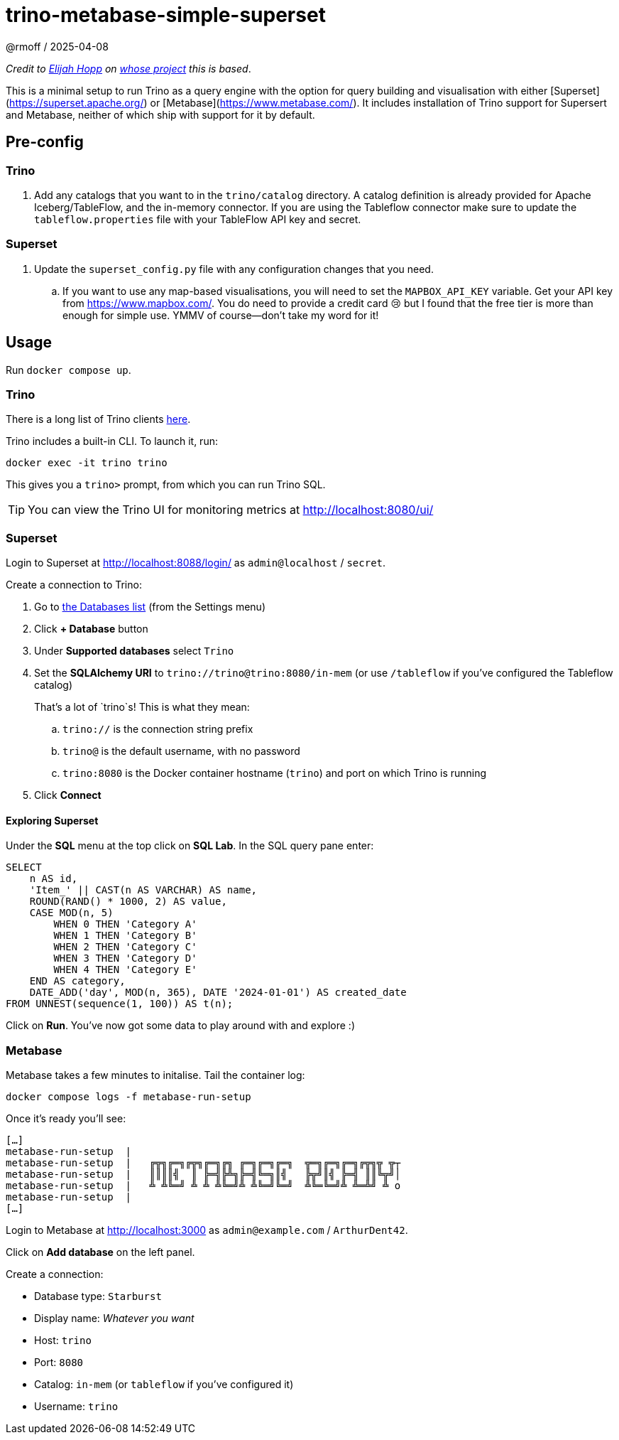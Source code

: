 = trino-metabase-simple-superset
@rmoff / 2025-04-08

_Credit to https://github.com/elijahfhopp[Elijah Hopp] on https://github.com/elijahfhopp/simple-superset-compose[whose project] this is based_.

This is a minimal setup to run Trino as a query engine with the option for query building and visualisation with either [Superset](https://superset.apache.org/) or [Metabase](https://www.metabase.com/).
It includes installation of Trino support for Supersert and Metabase, neither of which ship with support for it by default.

:warning: This is 💯 intended for local sandbox experimentation. Do not even think about using it as the basis for production deployment :)**

== Pre-config

=== Trino

1. Add any catalogs that you want to in the `trino/catalog` directory.
A catalog definition is already provided for Apache Iceberg/TableFlow, and the in-memory connector.
If you are using the Tableflow connector make sure to update the `tableflow.properties` file with your TableFlow API key and secret.

=== Superset

1. Update the `superset_config.py` file with any configuration changes that you need.
.. If you want to use any map-based visualisations, you will need to set the `MAPBOX_API_KEY` variable.
Get your API key from https://www.mapbox.com/.
You do need to provide a credit card 😢 but I found that the free tier is more than enough for simple use.
YMMV of course—don't take my word for it!

== Usage

Run `docker compose up`.

=== Trino

There is a long list of Trino clients https://trino.io/ecosystem/client-application#other-client-applications[here].

Trino includes a built-in CLI.
To launch it, run:

[source,bash]
----
docker exec -it trino trino
----

This gives you a `trino>` prompt, from which you can run Trino SQL.

TIP: You can view the Trino UI for monitoring metrics at http://localhost:8080/ui/

=== Superset

Login to Superset at http://localhost:8088/login/ as `admin@localhost` / `secret`.

Create a connection to Trino:

. Go to http://localhost:8088/databaseview/list/[the Databases list] (from the Settings menu)
. Click **+ Database** button
. Under **Supported databases** select `Trino`
. Set the **SQLAlchemy URI** to `trino://trino@trino:8080/in-mem` (or use `/tableflow` if you've configured the Tableflow catalog)
+
That's a lot of `trino`s! This is what they mean:

.. `trino://` is the connection string prefix
.. `trino@` is the default username, with no password
.. `trino:8080` is the Docker container hostname (`trino`) and port on which Trino is running
. Click **Connect**

==== Exploring Superset

Under the **SQL** menu at the top click on **SQL Lab**. 
In the SQL query pane enter:

[source,sql]
----
SELECT 
    n AS id,
    'Item_' || CAST(n AS VARCHAR) AS name,
    ROUND(RAND() * 1000, 2) AS value,
    CASE MOD(n, 5) 
        WHEN 0 THEN 'Category A'
        WHEN 1 THEN 'Category B'
        WHEN 2 THEN 'Category C'
        WHEN 3 THEN 'Category D'
        WHEN 4 THEN 'Category E'
    END AS category,
    DATE_ADD('day', MOD(n, 365), DATE '2024-01-01') AS created_date
FROM UNNEST(sequence(1, 100)) AS t(n);
----

Click on **Run**.
You've now got some data to play around with and explore :)

=== Metabase

Metabase takes a few minutes to initalise.
Tail the container log:

[source,bash]
----
docker compose logs -f metabase-run-setup
----

Once it's ready you'll see: 

[source,bash]
----
[…]
metabase-run-setup  |
metabase-run-setup  |   ╔╦╗╔═╗╔╦╗╔═╗╔╗ ╔═╗╔═╗╔═╗  ╦═╗╔═╗╔═╗╔╦╗╦ ╦┬
metabase-run-setup  |   ║║║║╣  ║ ╠═╣╠╩╗╠═╣╚═╗║╣   ╠╦╝║╣ ╠═╣ ║║╚╦╝│
metabase-run-setup  |   ╩ ╩╚═╝ ╩ ╩ ╩╚═╝╩ ╩╚═╝╚═╝  ╩╚═╚═╝╩ ╩═╩╝ ╩ o
metabase-run-setup  |
[…]
----

Login to Metabase at http://localhost:3000 as `admin@example.com` / `ArthurDent42`.

Click on **Add database** on the left panel.

Create a connection: 

* Database type: `Starburst`
* Display name: _Whatever you want_
* Host: `trino`
* Port: `8080`
* Catalog: `in-mem` (or `tableflow` if you've configured it)
* Username: `trino`